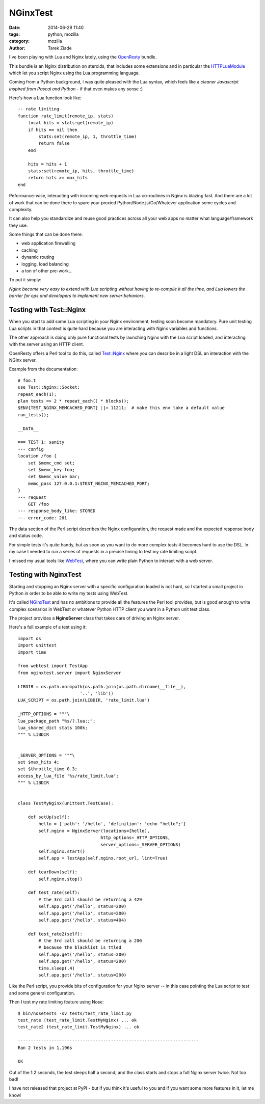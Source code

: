 NGinxTest
#########

:date: 2014-06-29 11:40
:tags: python, mozilla
:category: mozilla
:author: Tarek Ziade

I've been playing with Lua and Nginx lately, using the `OpenResty <http://openresty.org/>`_
bundle.

This bundle is an Nginx distribution on steroids, that includes some extensions and in
particular the `HTTPLuaModule <http://wiki.nginx.org/HttpLuaModule>`_ which let you script
Nginx using the Lua programming language.

Coming from a Python background, I was quite pleased with the Lua syntax, which feels
like a *cleaner Javascript inspired from Pascal and Python* - if that even
makes any sense :)

Here's how a Lua function look like::

    -- rate limiting
    function rate_limit(remote_ip, stats)
        local hits = stats:get(remote_ip)
        if hits == nil then
            stats:set(remote_ip, 1, throttle_time)
            return false
        end

        hits = hits + 1
        stats:set(remote_ip, hits, throttle_time)
        return hits >= max_hits
    end


Peformance-wise, interacting with incoming web requests in Lua co-routines in
Nginx is blazing fast. And there are a lot of work that can be done there to
spare your proxied Python/Node.js/Go/Whatever application some cycles
and complexity.

It can also help you standardize and reuse good practices across all your web
apps no matter what language/framework they use.

Some things that can be done there:

- web application firewalling
- caching
- dynamic routing
- logging, load balancing
- a ton of other pre-work...

To put it simply:

*Nginx become very easy to extend with Lua scripting
without having to re-compile it all the time, and Lua lowers the barrier
for ops and developers to implement new server behaviors.*


Testing with Test::Nginx
------------------------

When you start to add some Lua scripting in your Nginx environment, testing
soon become mandatory. Pure unit testing Lua scripts in that context is
quite hard because you are interacting with Nginx variables and functions.

The other approach is doing only pure functional tests by launching Nginx
with the Lua script loaded, and interacting with the server using an HTTP
client.

OpenResty offers a Perl tool to do this, called `Test::Nginx <https://github.com/openresty/test-nginx>`_
where you can describe in a light DSL an interaction with the NGinx server.

Example from the documentation::

    # foo.t
    use Test::Nginx::Socket;
    repeat_each(1);
    plan tests => 2 * repeat_each() * blocks();
    $ENV{TEST_NGINX_MEMCACHED_PORT} ||= 11211;  # make this env take a default value
    run_tests();

    __DATA__

    === TEST 1: sanity
    --- config
    location /foo {
        set $memc_cmd set;
        set $memc_key foo;
        set $memc_value bar;
        memc_pass 127.0.0.1:$TEST_NGINX_MEMCACHED_PORT;
    }
    --- request
        GET /foo
    --- response_body_like: STORED
    --- error_code: 201


The data section of the Perl script describes the Nginx configuration, the request made
and the expected response body and status code.

For simple tests it's quite handy, but as soon as you want to do more complex
tests it becomes hard to use the DSL. In my case I needed to run a series of requests
in a precise timing to test my rate limiting script.

I missed my usual tools like `WebTest <http://webtest.readthedocs.org/en/latest/>`_, where
you can write plain Python to interact with a web server.


Testing with NginxTest
----------------------

Starting and stopping an Nginx server with a specific configuration loaded is not
hard, so I started a small project in Python in order to be able to write my tests using WebTest.

It's called `NGinxTest <https://github.com/tarekziade/NginxTest>`_ and has no ambitions
to provide all the features the Perl tool provides, but is good enough to write complex
scenarios in WebTest or whatever Python HTTP client you want in a Python unit test class.

The project provides a **NginxServer** class that takes care of driving an Nginx server.

Here's a full example of a test using it::

    import os
    import unittest
    import time

    from webtest import TestApp
    from nginxtest.server import NginxServer

    LIBDIR = os.path.normpath(os.path.join(os.path.dirname(__file__),
                            '..', 'lib'))
    LUA_SCRIPT = os.path.join(LIBDIR, 'rate_limit.lua')

    _HTTP_OPTIONS = """\
    lua_package_path "%s/?.lua;;";
    lua_shared_dict stats 100k;
    """ % LIBDIR


    _SERVER_OPTIONS = """\
    set $max_hits 4;
    set $throttle_time 0.3;
    access_by_lua_file '%s/rate_limit.lua';
    """ % LIBDIR


    class TestMyNginx(unittest.TestCase):

        def setUp(self):
            hello = {'path': '/hello', 'definition': 'echo "hello";'}
            self.nginx = NginxServer(locations=[hello],
                                    http_options=_HTTP_OPTIONS,
                                    server_options=_SERVER_OPTIONS)
            self.nginx.start()
            self.app = TestApp(self.nginx.root_url, lint=True)

        def tearDown(self):
            self.nginx.stop()

        def test_rate(self):
            # the 3rd call should be returning a 429
            self.app.get('/hello', status=200)
            self.app.get('/hello', status=200)
            self.app.get('/hello', status=404)

        def test_rate2(self):
            # the 3rd call should be returning a 200
            # because the blacklist is ttled
            self.app.get('/hello', status=200)
            self.app.get('/hello', status=200)
            time.sleep(.4)
            self.app.get('/hello', status=200)


Like the Perl script, you provide bits of configuration for your Nginx
server -- in this case pointing the Lua script to test and some general
configuration.

Then I test my rate limiting feature using Nose::


    $ bin/nosetests -sv tests/test_rate_limit.py
    test_rate (test_rate_limit.TestMyNginx) ... ok
    test_rate2 (test_rate_limit.TestMyNginx) ... ok

    ----------------------------------------------------------------------
    Ran 2 tests in 1.196s

    OK


Out of the 1.2 seconds, the test sleeps half a second, and the class starts
and stops a full Nginx server twice. Not too bad!


I have not released that project at PyPI - but if you think it's useful to you
and if you want some more features in it, let me know!
